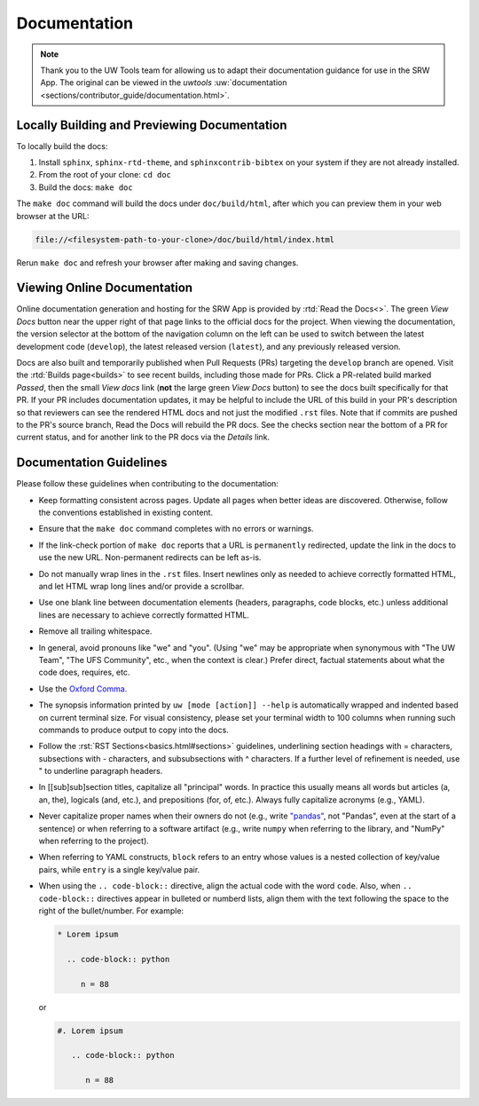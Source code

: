 .. _doc-guidelines:

Documentation
=============

.. note:: 
   
   Thank you to the UW Tools team for allowing us to adapt their documentation guidance for use in the SRW App. The original can be viewed in the `uwtools` :uw:`documentation <sections/contributor_guide/documentation.html>`.


Locally Building and Previewing Documentation
---------------------------------------------

To locally build the docs:

#. Install ``sphinx``, ``sphinx-rtd-theme``, and ``sphinxcontrib-bibtex`` on your system if they are not already installed. 
#. From the root of your clone: ``cd doc``
#. Build the docs: ``make doc``

The ``make doc`` command will build the docs under ``doc/build/html``, after which you can preview them in your web browser at the URL:

.. code-block:: text

   file://<filesystem-path-to-your-clone>/doc/build/html/index.html

Rerun ``make doc`` and refresh your browser after making and saving changes.

Viewing Online Documentation
----------------------------

Online documentation generation and hosting for the SRW App is provided by :rtd:`Read the Docs<>`. The green *View Docs* button near the upper right of that page links to the official docs for the project. When viewing the documentation, the version selector at the bottom of the navigation column on the left can be used to switch between the latest development code (``develop``), the latest released version (``latest``), and any previously released version.

Docs are also built and temporarily published when Pull Requests (PRs) targeting the ``develop`` branch are opened. Visit the :rtd:`Builds page<builds>` to see recent builds, including those made for PRs. Click a PR-related build marked *Passed*, then the small *View docs* link (**not** the large green *View Docs* button) to see the docs built specifically for that PR. If your PR includes documentation updates, it may be helpful to include the URL of this build in your PR's description so that reviewers can see the rendered HTML docs and not just the modified ``.rst`` files. Note that if commits are pushed to the PR's source branch, Read the Docs will rebuild the PR docs. See the checks section near the bottom of a PR for current status, and for another link to the PR docs via the *Details* link.

Documentation Guidelines
------------------------

Please follow these guidelines when contributing to the documentation:

* Keep formatting consistent across pages. Update all pages when better ideas are discovered. Otherwise, follow the conventions established in existing content.
* Ensure that the ``make doc`` command completes with no errors or warnings.
* If the link-check portion of ``make doc`` reports that a URL is ``permanently`` redirected, update the link in the docs to use the new URL. Non-permanent redirects can be left as-is.
* Do not manually wrap lines in the ``.rst`` files. Insert newlines only as needed to achieve correctly formatted HTML, and let HTML wrap long lines and/or provide a scrollbar.
* Use one blank line between documentation elements (headers, paragraphs, code blocks, etc.) unless additional lines are necessary to achieve correctly formatted HTML.
* Remove all trailing whitespace.
* In general, avoid pronouns like "we" and "you". (Using "we" may be appropriate when synonymous with "The UW Team", "The UFS Community", etc., when the context is clear.) Prefer direct, factual statements about what the code does, requires, etc.
* Use the `Oxford Comma <https://en.wikipedia.org/wiki/Serial_comma>`__.
* The synopsis information printed by ``uw [mode [action]] --help`` is automatically wrapped and indented based on current terminal size. For visual consistency, please set your terminal width to 100 columns when running such commands to produce output to copy into the docs.
* Follow the :rst:`RST Sections<basics.html#sections>` guidelines, underlining section headings with = characters, subsections with - characters, and subsubsections with ^ characters. If a further level of refinement is needed, use " to underline paragraph headers.
* In [[sub]sub]section titles, capitalize all "principal" words. In practice this usually means all words but articles (a, an, the), logicals (and, etc.), and prepositions (for, of, etc.). Always fully capitalize acronyms (e.g., YAML).
* Never capitalize proper names when their owners do not (e.g., write `"pandas" <https://pandas.pydata.org/>`__, not "Pandas", even at the start of a sentence) or when referring to a software artifact (e.g., write ``numpy`` when referring to the library, and "NumPy" when referring to the project).
* When referring to YAML constructs, ``block`` refers to an entry whose values is a nested collection of key/value pairs, while ``entry`` is a single key/value pair.
* When using the ``.. code-block::`` directive, align the actual code with the word ``code``. Also, when ``.. code-block::`` directives appear in bulleted or numberd lists, align them with the text following the space to the right of the bullet/number. For example:

  .. code-block:: text

     * Lorem ipsum

       .. code-block:: python

          n = 88

  or

  .. code-block:: text

     #. Lorem ipsum

        .. code-block:: python

           n = 88